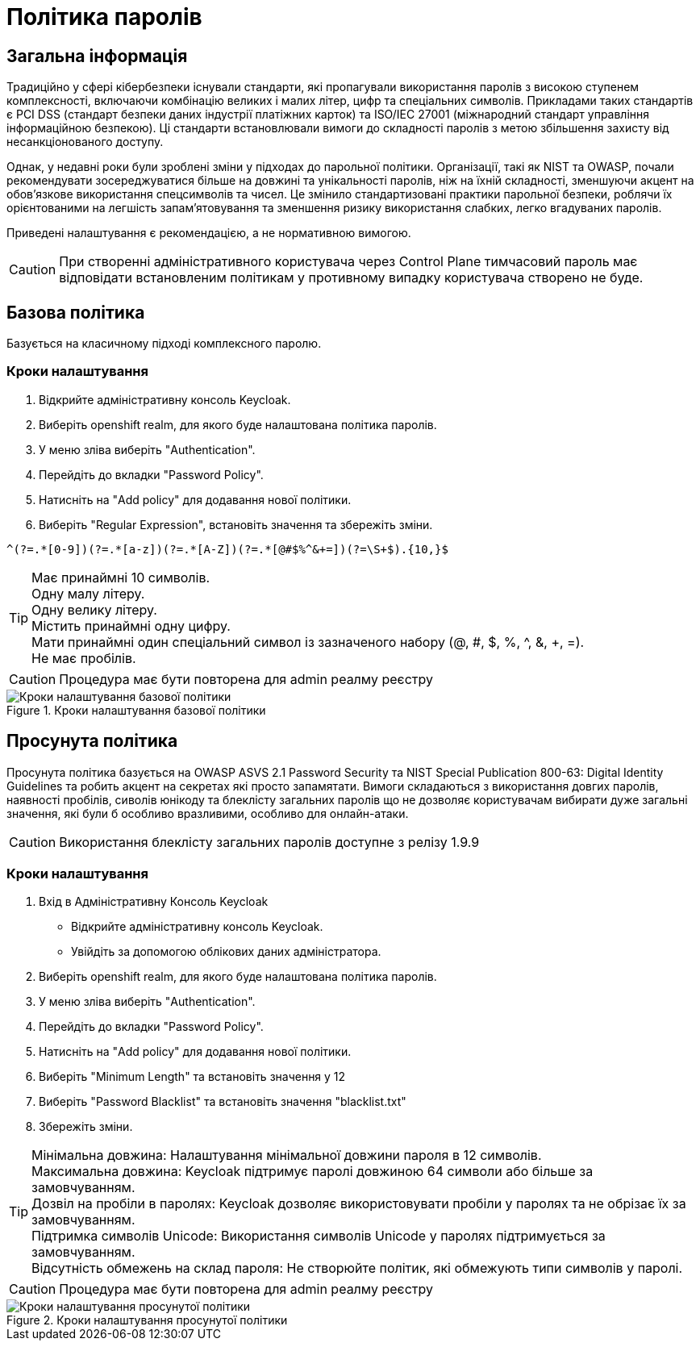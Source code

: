 = Політика паролів

== Загальна інформація

Традиційно у сфері кібербезпеки існували стандарти, які пропагували використання паролів з високою ступенем комплексності, включаючи комбінацію великих і малих літер, цифр та спеціальних символів. Прикладами таких стандартів є PCI DSS (стандарт безпеки даних індустрії платіжних карток) та ISO/IEC 27001 (міжнародний стандарт управління інформаційною безпекою). Ці стандарти встановлювали вимоги до складності паролів з метою збільшення захисту від несанкціонованого доступу.

Однак, у недавні роки були зроблені зміни у підходах до парольної політики. Організації, такі як NIST та OWASP, почали рекомендувати зосереджуватися більше на довжині та унікальності паролів, ніж на їхній складності, зменшуючи акцент на обов'язкове використання спецсимволів та чисел. Це змінило стандартизовані практики парольної безпеки, роблячи їх орієнтованими на легшість запам'ятовування та зменшення ризику використання слабких, легко вгадуваних паролів.

Приведені налаштування є рекомендацією, а не нормативною вимогою.

CAUTION: При створенні адміністративного користувача через Control Plane тимчасовий пароль має відповідати встановленим політикам у противному випадку користувача створено не буде.

== Базова політика

Базується на класичному підході комплексного паролю.

=== Кроки налаштування

1. Відкрийте адміністративну консоль Keycloak.
2. Виберіть openshift realm, для якого буде налаштована політика паролів. 
3. У меню зліва виберіть "Authentication".
4. Перейдіть до вкладки "Password Policy".
5. Натисніть на "Add policy" для додавання нової політики.
6. Виберіть "Regular Expression", встановіть значення та збережіть зміни.
[source]
----
^(?=.*[0-9])(?=.*[a-z])(?=.*[A-Z])(?=.*[@#$%^&+=])(?=\S+$).{10,}$
----
[TIP]
--
Має принаймні 10 символів. + 
Oдну малу літеру. +
Oдну велику літеру. + 
Містить принаймні одну цифру. + 
Мати принаймні один спеціальний символ із зазначеного набору (@, #, $, %, ^, &, +, =). +
Не має пробілів. +
--

CAUTION: Процедура має бути повторена для admin реалму реєстру

.Кроки налаштування базової політики
image::admins-security/password_policy_general.png[Кроки налаштування базової політики]

== Просунута політика

Просунута політика базується на OWASP ASVS 2.1 Password Security та NIST Special Publication 800-63: Digital Identity Guidelines та робить акцент на секретах які просто запамятати. Вимоги складаються з використання довгих паролів, наявності пробілів, сиволів юнікоду та блеклісту загальних паролів що не дозволяє користувачам вибирати дуже загальні значення, які були б особливо вразливими, особливо для онлайн-атаки.

CAUTION: Використання блеклісту загальних паролів доступне з релізу 1.9.9

=== Кроки налаштування

1. Вхід в Адміністративну Консоль Keycloak
- Відкрийте адміністративну консоль Keycloak.
- Увійдіть за допомогою облікових даних адміністратора.
2. Виберіть openshift realm, для якого буде налаштована політика паролів. 
3. У меню зліва виберіть "Authentication".
4. Перейдіть до вкладки "Password Policy".
5. Натисніть на "Add policy" для додавання нової політики.
6. Виберіть "Minimum Length" та встановіть значення у 12
7. Виберіть "Password Blacklist" та встановіть значення "blacklist.txt"
8. Збережіть зміни.

[TIP]
--
Мінімальна довжина: Налаштування мінімальної довжини пароля в 12 символів. +
Максимальна довжина: Keycloak підтримує паролі довжиною 64 символи або більше за замовчуванням. +
Дозвіл на пробіли в паролях: Keycloak дозволяє використовувати пробіли у паролях та не обрізає їх за замовчуванням. +
Підтримка символів Unicode: Використання символів Unicode у паролях підтримується за замовчуванням. +
Відсутність обмежень на склад пароля: Не створюйте політик, які обмежують типи символів у паролі.
--

CAUTION: Процедура має бути повторена для admin реалму реєстру

.Кроки налаштування просунутої політики
image::admins-security/password_policy_advanced.png[Кроки налаштування просунутої політики]


